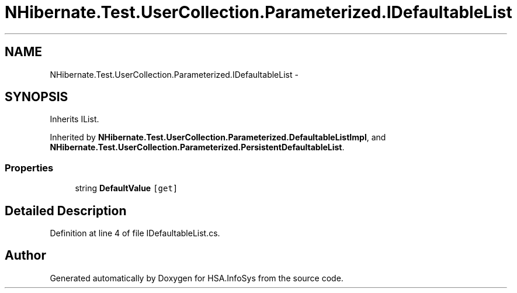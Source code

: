 .TH "NHibernate.Test.UserCollection.Parameterized.IDefaultableList" 3 "Fri Jul 5 2013" "Version 1.0" "HSA.InfoSys" \" -*- nroff -*-
.ad l
.nh
.SH NAME
NHibernate.Test.UserCollection.Parameterized.IDefaultableList \- 
.SH SYNOPSIS
.br
.PP
.PP
Inherits IList\&.
.PP
Inherited by \fBNHibernate\&.Test\&.UserCollection\&.Parameterized\&.DefaultableListImpl\fP, and \fBNHibernate\&.Test\&.UserCollection\&.Parameterized\&.PersistentDefaultableList\fP\&.
.SS "Properties"

.in +1c
.ti -1c
.RI "string \fBDefaultValue\fP\fC [get]\fP"
.br
.in -1c
.SH "Detailed Description"
.PP 
Definition at line 4 of file IDefaultableList\&.cs\&.

.SH "Author"
.PP 
Generated automatically by Doxygen for HSA\&.InfoSys from the source code\&.
